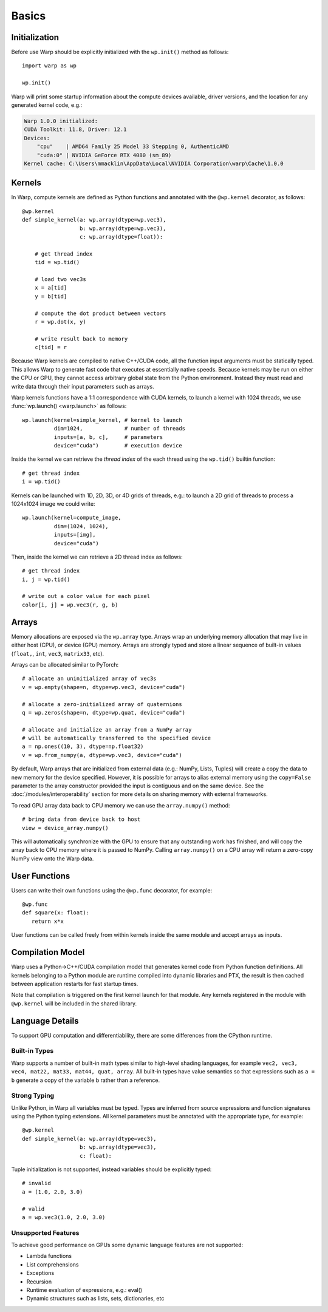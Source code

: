 Basics
======

Initialization
--------------

Before use Warp should be explicitly initialized with the ``wp.init()`` method as follows::

    import warp as wp

    wp.init()

Warp will print some startup information about the compute devices available, driver versions, and the location
for any generated kernel code, e.g.:

.. code:: bat

    Warp 1.0.0 initialized:
    CUDA Toolkit: 11.8, Driver: 12.1
    Devices:
        "cpu"    | AMD64 Family 25 Model 33 Stepping 0, AuthenticAMD
        "cuda:0" | NVIDIA GeForce RTX 4080 (sm_89)
    Kernel cache: C:\Users\mmacklin\AppData\Local\NVIDIA Corporation\warp\Cache\1.0.0


Kernels
-------

In Warp, compute kernels are defined as Python functions and annotated with the ``@wp.kernel`` decorator, as follows::

    @wp.kernel
    def simple_kernel(a: wp.array(dtype=wp.vec3),
                      b: wp.array(dtype=wp.vec3),
                      c: wp.array(dtype=float)):

        # get thread index
        tid = wp.tid()

        # load two vec3s
        x = a[tid]
        y = b[tid]

        # compute the dot product between vectors
        r = wp.dot(x, y)

        # write result back to memory
        c[tid] = r

Because Warp kernels are compiled to native C++/CUDA code, all the function input arguments must be statically typed. This allows 
Warp to generate fast code that executes at essentially native speeds. Because kernels may be run on either the CPU
or GPU, they cannot access arbitrary global state from the Python environment. Instead they must read and write data
through their input parameters such as arrays.

Warp kernels functions have a 1:1 correspondence with CUDA kernels, to launch a kernel with 1024 threads, we use
:func:`wp.launch() <warp.launch>` as follows::

    wp.launch(kernel=simple_kernel, # kernel to launch
              dim=1024,             # number of threads
              inputs=[a, b, c],     # parameters
              device="cuda")        # execution device

Inside the kernel we can retrieve the *thread index* of the each thread using the ``wp.tid()`` builtin function::

    # get thread index
    i = wp.tid()

Kernels can be launched with 1D, 2D, 3D, or 4D grids of threads, e.g.: to launch a 2D grid of threads to process a 1024x1024 image we could write::

    wp.launch(kernel=compute_image, 
              dim=(1024, 1024),       
              inputs=[img],     
              device="cuda")

Then, inside the kernel we can retrieve a 2D thread index as follows::

    # get thread index
    i, j = wp.tid()

    # write out a color value for each pixel
    color[i, j] = wp.vec3(r, g, b)

Arrays
------

Memory allocations are exposed via the ``wp.array`` type. Arrays wrap an underlying memory allocation that may live in
either host (CPU), or device (GPU) memory. Arrays are strongly typed and store a linear sequence of built-in values
(``float,``, ``int``, ``vec3``, ``matrix33``, etc).

Arrays can be allocated similar to PyTorch::

    # allocate an uninitialized array of vec3s
    v = wp.empty(shape=n, dtype=wp.vec3, device="cuda")

    # allocate a zero-initialized array of quaternions    
    q = wp.zeros(shape=n, dtype=wp.quat, device="cuda")

    # allocate and initialize an array from a NumPy array
    # will be automatically transferred to the specified device
    a = np.ones((10, 3), dtype=np.float32)
    v = wp.from_numpy(a, dtype=wp.vec3, device="cuda")

By default, Warp arrays that are initialized from external data (e.g.: NumPy, Lists, Tuples) will create a copy the data to new memory for the
device specified. However, it is possible for arrays to alias external memory using the ``copy=False`` parameter to the
array constructor provided the input is contiguous and on the same device. See the :doc:`/modules/interoperability`
section for more details on sharing memory with external frameworks.

To read GPU array data back to CPU memory we can use the ``array.numpy()`` method::

    # bring data from device back to host
    view = device_array.numpy()

This will automatically synchronize with the GPU to ensure that any outstanding work has finished, and will
copy the array back to CPU memory where it is passed to NumPy. Calling ``array.numpy()`` on a CPU array will return
a zero-copy NumPy view onto the Warp data.

User Functions
--------------

Users can write their own functions using the ``@wp.func`` decorator, for example::

   @wp.func
   def square(x: float):
      return x*x

User functions can be called freely from within kernels inside the same module and accept arrays as inputs. 

Compilation Model
-----------------

Warp uses a Python->C++/CUDA compilation model that generates kernel code from Python function definitions. All kernels belonging to a Python module are runtime compiled into dynamic libraries and PTX, the result is then cached between application restarts for fast startup times.

Note that compilation is triggered on the first kernel launch for that module. Any kernels registered in the module with ``@wp.kernel`` will be included in the shared library.

.. image:: ./img/compiler_pipeline.png


Language Details
----------------

To support GPU computation and differentiability, there are some differences from the CPython runtime.

Built-in Types
^^^^^^^^^^^^^^

Warp supports a number of built-in math types similar to high-level shading languages, for example ``vec2, vec3, vec4, mat22, mat33, mat44, quat, array``. All built-in types have value semantics so that expressions such as ``a = b`` generate a copy of the variable b rather than a reference.

Strong Typing
^^^^^^^^^^^^^

Unlike Python, in Warp all variables must be typed. Types are inferred from source expressions and function signatures using the Python typing extensions. All kernel parameters must be annotated with the appropriate type, for example: ::

    @wp.kernel
    def simple_kernel(a: wp.array(dtype=vec3),
                      b: wp.array(dtype=vec3),
                      c: float):

Tuple initialization is not supported, instead variables should be explicitly typed: ::

    # invalid
    a = (1.0, 2.0, 3.0)        

    # valid
    a = wp.vec3(1.0, 2.0, 3.0) 


Unsupported Features
^^^^^^^^^^^^^^^^^^^^

To achieve good performance on GPUs some dynamic language features are not supported:

* Lambda functions
* List comprehensions
* Exceptions
* Recursion
* Runtime evaluation of expressions, e.g.: eval()
* Dynamic structures such as lists, sets, dictionaries, etc
